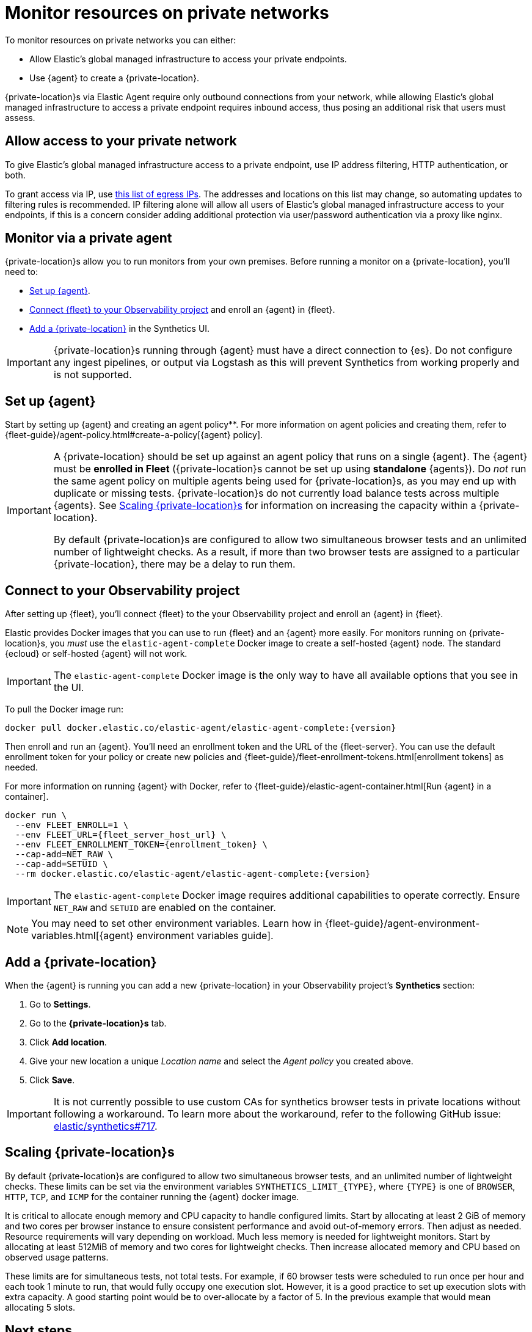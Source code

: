 [[observability-synthetics-private-location]]
= Monitor resources on private networks

To monitor resources on private networks you can either:

* Allow Elastic's global managed infrastructure to access your private endpoints.
* Use {agent} to create a {private-location}.

{private-location}s via Elastic Agent require only outbound connections from your network,
while allowing Elastic's global managed infrastructure to access a private endpoint requires
inbound access, thus posing an additional risk that users must assess.

[discrete]
[[monitor-via-access-control]]
== Allow access to your private network

To give Elastic's global managed infrastructure access to a private endpoint, use IP address filtering, HTTP authentication, or both.

To grant access via IP, use https://manifest.synthetics.elastic-cloud.com/v1/ip-ranges.json[this list of egress IPs].
The addresses and locations on this list may change, so automating updates to
filtering rules is recommended. IP filtering alone will allow all users of Elastic's global managed infrastructure access to your endpoints, if this
is a concern consider adding additional protection via user/password authentication via a proxy like nginx.

[discrete]
[[monitor-via-private-agent]]
== Monitor via a private agent

{private-location}s allow you to run monitors from your own premises.
Before running a monitor on a {private-location}, you'll need to:

* <<synthetics-private-location-fleet-agent,Set up {agent}>>.
* <<synthetics-private-location-connect,Connect {fleet} to your Observability project>> and enroll an {agent} in {fleet}.
* <<synthetics-private-location-add,Add a {private-location}>> in the Synthetics UI.

[IMPORTANT]
====
{private-location}s running through {agent} must have a direct connection to {es}.
Do not configure any ingest pipelines, or output via Logstash as this will prevent Synthetics from working properly and is not supported.
====

[discrete]
[[synthetics-private-location-fleet-agent]]
== Set up {agent}

Start by setting up {agent} and creating an agent policy**. For more information on agent policies and creating them, refer to {fleet-guide}/agent-policy.html#create-a-policy[{agent} policy].

[IMPORTANT]
====
A {private-location} should be set up against an agent policy that runs on a single {agent}.
The {agent} must be **enrolled in Fleet** ({private-location}s cannot be set up using **standalone** {agents}).
Do _not_ run the same agent policy on multiple agents being used for {private-location}s, as you may
end up with duplicate or missing tests. {private-location}s do not currently load balance tests across
multiple {agents}. See <<synthetics-private-location-scaling,Scaling {private-location}s>> for information on increasing the capacity
within a {private-location}.

By default {private-location}s are configured to allow two simultaneous browser tests and an unlimited number of lightweight checks.
As a result, if more than two browser tests are assigned to a particular {private-location}, there may be a delay to run them.
====

[discrete]
[[synthetics-private-location-connect]]
== Connect to your Observability project

After setting up {fleet}, you'll connect {fleet} to the your Observability project
and enroll an {agent} in {fleet}.

Elastic provides Docker images that you can use to run {fleet} and an {agent} more easily.
For monitors running on {private-location}s, you _must_ use the `elastic-agent-complete`
Docker image to create a self-hosted {agent} node. The standard {ecloud} or self-hosted
{agent} will not work.

[IMPORTANT]
====
The `elastic-agent-complete` Docker image is the only way to have all available options that you see in the UI.
====

ifeval::["{release-state}" == "unreleased"]
Version {version} has not yet been released.
endif::[]

ifeval::["{release-state}" != "unreleased"]
To pull the Docker image run:

[source,sh,subs="attributes"]
----
docker pull docker.elastic.co/elastic-agent/elastic-agent-complete:{version}
----
endif::[]

Then enroll and run an {agent}.
You'll need an enrollment token and the URL of the {fleet-server}.
You can use the default enrollment token for your policy or create new policies
and {fleet-guide}/fleet-enrollment-tokens.html[enrollment tokens] as needed.

For more information on running {agent} with Docker, refer to
{fleet-guide}/elastic-agent-container.html[Run {agent} in a container].

ifeval::["{release-state}" == "unreleased"]
Version {version} has not yet been released.
endif::[]

ifeval::["{release-state}" != "unreleased"]
[source,sh,subs="attributes"]
----
docker run \
  --env FLEET_ENROLL=1 \
  --env FLEET_URL={fleet_server_host_url} \
  --env FLEET_ENROLLMENT_TOKEN={enrollment_token} \
  --cap-add=NET_RAW \
  --cap-add=SETUID \
  --rm docker.elastic.co/elastic-agent/elastic-agent-complete:{version}
----
endif::[]

[IMPORTANT]
====
The `elastic-agent-complete` Docker image requires additional capabilities to operate correctly. Ensure
`NET_RAW` and `SETUID` are enabled on the container.
====

[NOTE]
====
You may need to set other environment variables.
Learn how in {fleet-guide}/agent-environment-variables.html[{agent} environment variables guide].
====

[discrete]
[[synthetics-private-location-add]]
== Add a {private-location}

When the {agent} is running you can add a new {private-location} in your Observability project's **Synthetics** section:

. Go to **Settings**.
. Go to the **{private-location}s** tab.
. Click **Add location**.
. Give your new location a unique _Location name_ and select the _Agent policy_ you created above.
. Click **Save**.

[IMPORTANT]
====
It is not currently possible to use custom CAs for synthetics browser tests in private locations without following a workaround.
To learn more about the workaround, refer to the following GitHub issue:
https://github.com/elastic/synthetics/issues/717[elastic/synthetics#717].
====

[discrete]
[[synthetics-private-location-scaling]]
== Scaling {private-location}s

By default {private-location}s are configured to allow two simultaneous browser tests, and an unlimited number of lightweight checks.
These limits can be set via the environment variables `SYNTHETICS_LIMIT_{TYPE}`, where `{TYPE}` is one of `BROWSER`, `HTTP`, `TCP`, and `ICMP`
for the container running the {agent} docker image.

It is critical to allocate enough memory and CPU capacity to handle configured limits.
Start by allocating at least 2 GiB of memory and two cores per browser instance to ensure consistent
performance and avoid out-of-memory errors. Then adjust as needed. Resource requirements will vary depending on workload.
Much less memory is needed for lightweight monitors. Start by allocating at least 512MiB of memory and two cores for
lightweight checks. Then increase allocated memory and CPU based on observed usage patterns.

These limits are for simultaneous tests, not total tests. For example, if
60 browser tests were scheduled to run once per hour and each took 1 minute to run, that would fully occupy one execution slot.
However, it is a good practice to set up execution slots with extra capacity. A good starting point would be to over-allocate by
a factor of 5. In the previous example that would mean allocating 5 slots.

[discrete]
[[synthetics-private-location-next]]
== Next steps

Now you can add monitors to your {private-location} in <<observability-synthetics-get-started-ui,the Synthetics UI>> or using the <<observability-synthetics-get-started-project,Elastic Synthetics library's `push` method>>.
